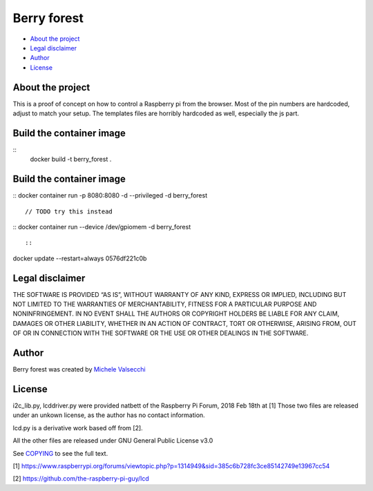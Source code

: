 *********
Berry forest
*********

|License|

- `About the project <README.rst#about-the-project>`_
- `Legal disclaimer <README.rst#legal-disclaimer>`_
- `Author <README.rst#author>`_
- `License <README.rst#license>`_

About the project
=================

This is a proof of concept on how to control a Raspberry pi from the browser.
Most of the pin numbers are hardcoded, adjust to match your setup.
The templates files are horribly hardcoded as well, especially the js part.


Build the container image
=================
::
 docker build -t berry_forest .
::

Build the container image
=================
::
docker container run -p 8080:8080 -d --privileged -d berry_forest
::

// TODO try this instead
::
docker container run --device /dev/gpiomem -d berry_forest 
::


::
docker update --restart=always 0576df221c0b
::

Legal disclaimer
=================
THE SOFTWARE IS PROVIDED “AS IS”, WITHOUT WARRANTY OF ANY KIND, EXPRESS OR IMPLIED, INCLUDING BUT NOT LIMITED TO THE WARRANTIES OF MERCHANTABILITY, FITNESS FOR A PARTICULAR PURPOSE AND NONINFRINGEMENT. IN NO EVENT SHALL THE AUTHORS OR COPYRIGHT HOLDERS BE LIABLE FOR ANY CLAIM, DAMAGES OR OTHER LIABILITY, WHETHER IN AN ACTION OF CONTRACT, TORT OR OTHERWISE, ARISING FROM, OUT OF OR IN CONNECTION WITH THE SOFTWARE OR THE USE OR OTHER DEALINGS IN THE SOFTWARE.


Author
=======

Berry forest was created by `Michele Valsecchi <https://github.com/MicheleV>`_


License
=======

i2c_lib.py, lcddriver.py were provided natbett of the Raspberry Pi Forum, 2018 Feb 18th at [1]
Those two files are released under an unkown license, as the author has no contact information.

lcd.py is a derivative work based off from [2].

All the other files are released under GNU General Public License v3.0

See `COPYING <COPYING>`_ to see the full text.

[1] https://www.raspberrypi.org/forums/viewtopic.php?p=1314949&sid=385c6b728fc3ce85142749e13967cc54

[2] https://github.com/the-raspberry-pi-guy/lcd

.. |License| image:: https://img.shields.io/badge/license-GPL%20v3.0-brightgreen.svg
   :target: COPYING
      :alt: Repository License
